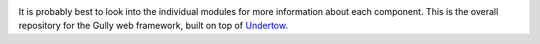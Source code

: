 .. image:: https://travis-ci.org/greg-hellings/gully.svg?branch=master
  :target: https://travis-ci.org/greg-hellings/gully
.. image:: https://codecov.io/gh/greg-hellings/gully/branch/master/graph/badge.svg
  :target: https://codecov.io/gh/greg-hellings/gully
.. image:: https://maven-badges.herokuapp.com/maven-central/com.thehellings.gully/gully/badge.png
  :target: https://maven-badges.herokuapp.com/maven-central/com.thehellings.gully/gully

It is probably best to look into the individual modules for more information about each component. This is the overall
repository for the Gully web framework, built on top of `Undertow <http://undertow.io>`_.
